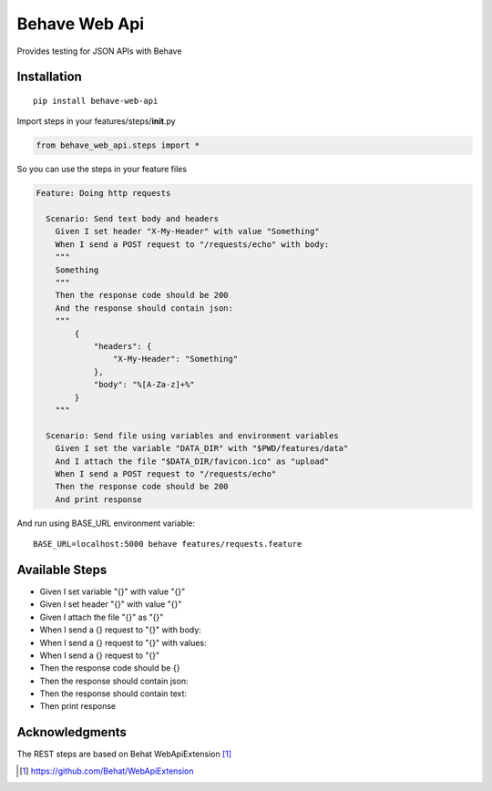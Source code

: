 Behave Web Api
==============

|Build Status|

Provides testing for JSON APIs with Behave

Installation
------------

::

    pip install behave-web-api

Import steps in your features/steps/\ **init**.py

.. code:: python

    from behave_web_api.steps import *

So you can use the steps in your feature files

.. code:: gherkin

    Feature: Doing http requests

      Scenario: Send text body and headers
        Given I set header "X-My-Header" with value "Something"
        When I send a POST request to "/requests/echo" with body:
        """
        Something
        """
        Then the response code should be 200
        And the response should contain json:
        """
            {
                "headers": {
                    "X-My-Header": "Something"
                },
                "body": "%[A-Za-z]+%"
            }
        """

      Scenario: Send file using variables and environment variables
        Given I set the variable "DATA_DIR" with "$PWD/features/data" 
        And I attach the file "$DATA_DIR/favicon.ico" as "upload"
        When I send a POST request to "/requests/echo"
        Then the response code should be 200
        And print response


And run using BASE_URL environment variable:

::

    BASE_URL=localhost:5000 behave features/requests.feature


Available Steps
---------------

-  Given I set variable "{}" with value "{}"
-  Given I set header "{}" with value "{}"
-  Given I attach the file "{}" as "{}"
-  When I send a {} request to "{}" with body:
-  When I send a {} request to "{}" with values:
-  When I send a {} request to "{}"
-  Then the response code should be {}
-  Then the response should contain json:
-  Then the response should contain text:
-  Then print response


Acknowledgments
---------------

The REST steps are based on Behat WebApiExtension [1]_

.. [1] https://github.com/Behat/WebApiExtension

.. |Build Status| image:: https://travis-ci.org/jefersondaniel/behave-web-api.svg
   :target: https://travis-ci.org/jefersondaniel/behave-web-api
